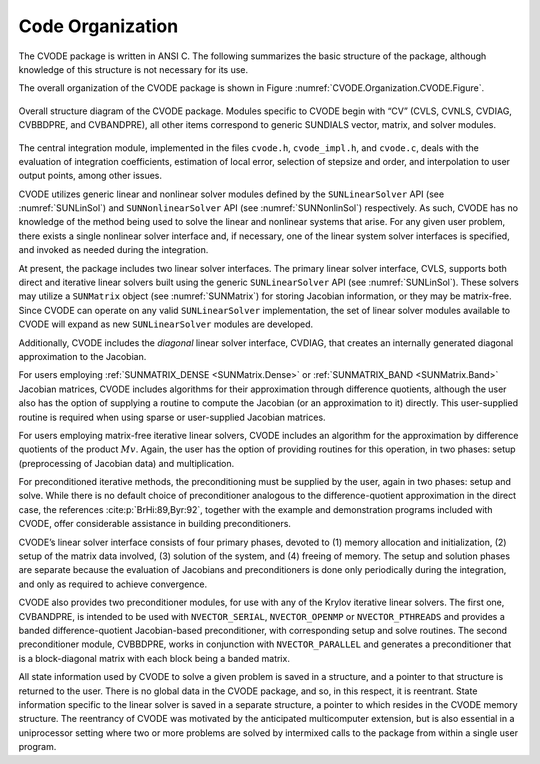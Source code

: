 .. ----------------------------------------------------------------
   SUNDIALS Copyright Start
   Copyright (c) 2025, Lawrence Livermore National Security,
   University of Maryland Baltimore County, and the SUNDIALS contributors.
   Copyright (c) 2013-2025, Lawrence Livermore National Security
   and Southern Methodist University.
   Copyright (c) 2002-2013, Lawrence Livermore National Security.
   All rights reserved.

   See the top-level LICENSE and NOTICE files for details.

   SPDX-License-Identifier: BSD-3-Clause
   SUNDIALS Copyright End
   ----------------------------------------------------------------

.. _CVODE.Organization:

*****************
Code Organization
*****************

The CVODE package is written in ANSI C. The following summarizes
the basic structure of the package, although knowledge of this structure
is not necessary for its use.

The overall organization of the CVODE package is shown in Figure
:numref:`CVODE.Organization.CVODE.Figure`.

.. _CVODE.Organization.CVODE.Figure:
.. figure:: /figs/cvode/cvorg.png
   :align: center

   Overall structure diagram of the CVODE package. Modules
   specific to CVODE begin with “CV” (CVLS, CVNLS, CVDIAG,
   CVBBDPRE, and CVBANDPRE), all other items correspond to generic
   SUNDIALS vector, matrix, and solver modules.


The central integration module, implemented in the files ``cvode.h``,
``cvode_impl.h``, and ``cvode.c``, deals with the evaluation of integration
coefficients, estimation of local error, selection of stepsize and order, and
interpolation to user output points, among other issues.

CVODE utilizes generic linear and nonlinear solver modules defined
by the ``SUNLinearSolver`` API (see :numref:`SUNLinSol`)
and ``SUNNonlinearSolver`` API (see :numref:`SUNNonlinSol`) respectively. As such, CVODE
has no knowledge of the method being used to solve the linear and
nonlinear systems that arise. For any given user problem, there exists a
single nonlinear solver interface and, if necessary, one of the linear
system solver interfaces is specified, and invoked as needed during the
integration.

At present, the package includes two linear solver interfaces. The
primary linear solver interface, CVLS, supports both direct and
iterative linear solvers built using the generic ``SUNLinearSolver`` API (see
:numref:`SUNLinSol`). These solvers may utilize a
``SUNMatrix`` object (see :numref:`SUNMatrix`) for
storing Jacobian information, or they may be matrix-free. Since
CVODE can operate on any valid ``SUNLinearSolver`` implementation, the set
of linear solver modules available to CVODE will expand as new
``SUNLinearSolver`` modules are developed.

Additionally, CVODE includes the *diagonal* linear solver interface,
CVDIAG, that creates an internally generated diagonal approximation
to the Jacobian.

For users employing :ref:`SUNMATRIX_DENSE <SUNMatrix.Dense>` or
:ref:`SUNMATRIX_BAND <SUNMatrix.Band>` Jacobian matrices, CVODE
includes algorithms for their approximation through difference
quotients, although the user also has the option of supplying a routine
to compute the Jacobian (or an approximation to it) directly. This
user-supplied routine is required when using sparse or user-supplied
Jacobian matrices.

For users employing matrix-free iterative linear solvers, CVODE
includes an algorithm for the approximation by difference quotients of
the product :math:`Mv`. Again, the user has the option of providing
routines for this operation, in two phases: setup (preprocessing of
Jacobian data) and multiplication.

For preconditioned iterative methods, the preconditioning must be
supplied by the user, again in two phases: setup and solve. While there
is no default choice of preconditioner analogous to the
difference-quotient approximation in the direct case, the references
:cite:p:`BrHi:89,Byr:92`, together with the example and
demonstration programs included with CVODE, offer considerable
assistance in building preconditioners.

CVODE’s linear solver interface consists of four primary phases,
devoted to (1) memory allocation and initialization, (2) setup of the
matrix data involved, (3) solution of the system, and (4) freeing of
memory. The setup and solution phases are separate because the
evaluation of Jacobians and preconditioners is done only periodically
during the integration, and only as required to achieve convergence.

CVODE also provides two preconditioner modules, for use with any of
the Krylov iterative linear solvers. The first one, CVBANDPRE, is
intended to be used with ``NVECTOR_SERIAL``, ``NVECTOR_OPENMP`` or ``NVECTOR_PTHREADS``
and provides a banded difference-quotient Jacobian-based preconditioner,
with corresponding setup and solve routines. The second preconditioner
module, CVBBDPRE, works in conjunction with ``NVECTOR_PARALLEL`` and generates a
preconditioner that is a block-diagonal matrix with each block being a
banded matrix.

All state information used by CVODE to solve a given problem is
saved in a structure, and a pointer to that structure is returned to the
user. There is no global data in the CVODE package, and so, in this
respect, it is reentrant. State information specific to the linear
solver is saved in a separate structure, a pointer to which resides in
the CVODE memory structure. The reentrancy of CVODE was
motivated by the anticipated multicomputer extension, but is also
essential in a uniprocessor setting where two or more problems are
solved by intermixed calls to the package from within a single user
program.
